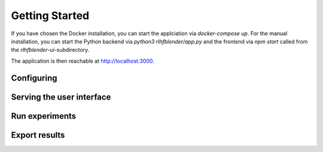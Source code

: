 .. _quickstart:

===============
Getting Started
===============


If you have chosen the Docker installation, you can start the applciation via `docker-compose up`.
For the manual installation, you can start the Python backend via `python3 rlhfblender/app.py` and the frontend via `npm start` called from the `rlhfblender-ui`-subdirectory.

The application is then reachable at http://localhost:3000.


Configuring
-----------


Serving the user interface
--------------------------

Run experiments
---------------

Export results
--------------